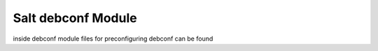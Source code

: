 ===================
Salt debconf Module
===================

inside debconf module files for preconfiguring debconf can be found
